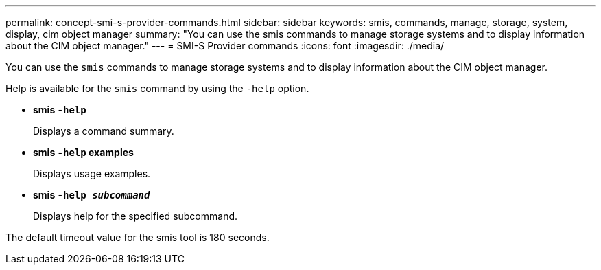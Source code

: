 ---
permalink: concept-smi-s-provider-commands.html
sidebar: sidebar
keywords: smis, commands, manage, storage, system, display, cim object manager
summary: "You can use the smis commands to manage storage systems and to display information about the CIM object manager."
---
= SMI-S Provider commands
:icons: font
:imagesdir: ./media/

[.lead]
You can use the `smis` commands to manage storage systems and to display information about the CIM object manager.

Help is available for the `smis` command by using the `-help` option.

* *smis `-help`*
+
Displays a command summary.

* *smis `-help` examples*
+
Displays usage examples.

* *smis `-help _subcommand_`*
+
Displays help for the specified subcommand.

The default timeout value for the smis tool is 180 seconds.
